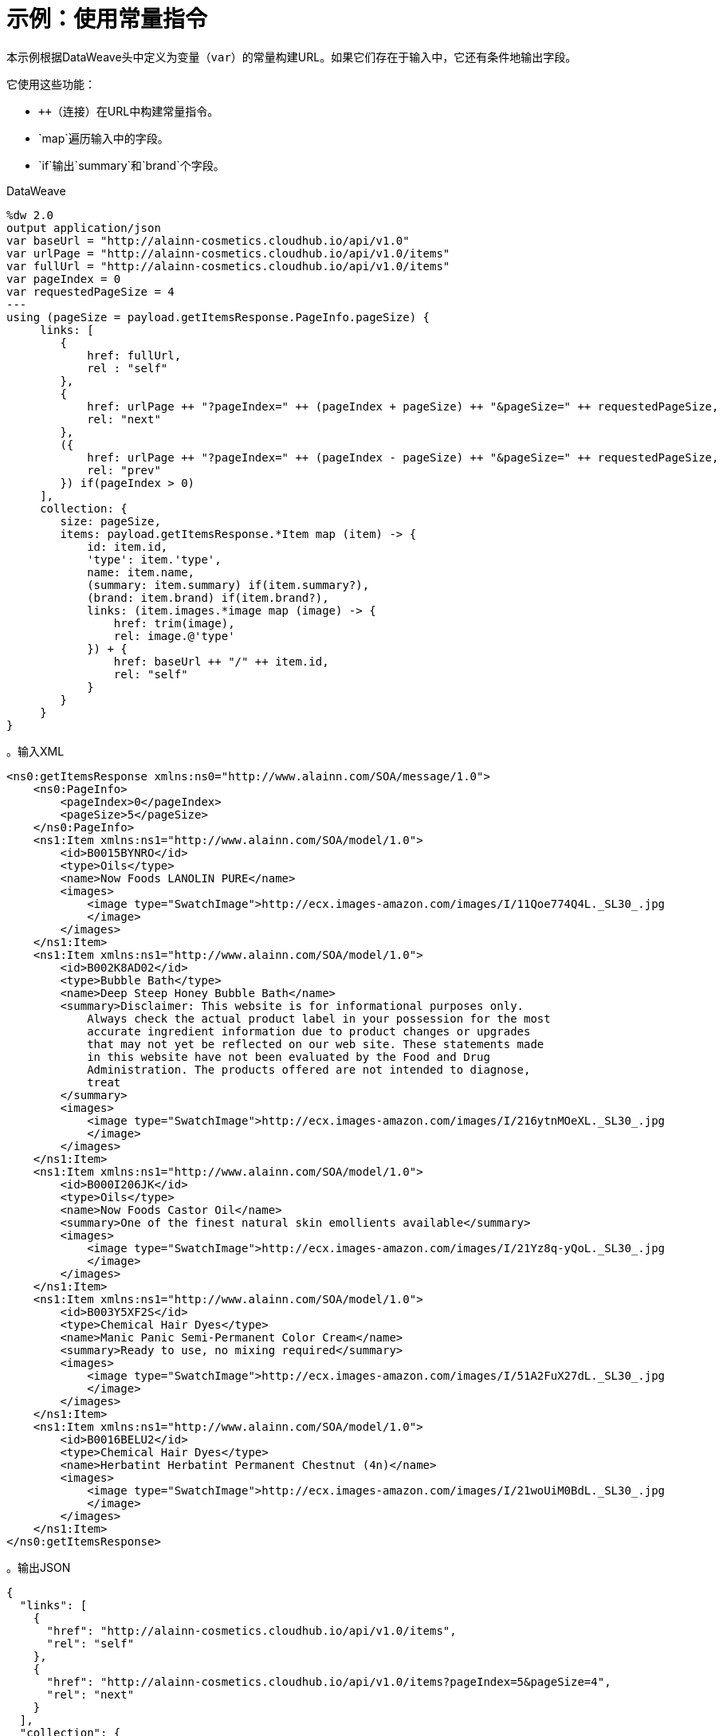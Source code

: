 = 示例：使用常量指令
:keywords: studio, anypoint, transform, transformer, format, aggregate, rename, xml, json, metadata, dataweave, data weave, datamapper, dwl, dfl, dw, output structure, input structure, map, mapping, concatenate,

本示例根据DataWeave头中定义为变量（`var`）的常量构建URL。如果它们存在于输入中，它还有条件地输出字段。

它使用这些功能：

*  `++`（连接）在URL中构建常量指令。
*  `map`遍历输入中的字段。
*  `if`输出`summary`和`brand`个字段。

.DataWeave
[source,DataWeave, linenums]
----
%dw 2.0
output application/json
var baseUrl = "http://alainn-cosmetics.cloudhub.io/api/v1.0"
var urlPage = "http://alainn-cosmetics.cloudhub.io/api/v1.0/items"
var fullUrl = "http://alainn-cosmetics.cloudhub.io/api/v1.0/items"
var pageIndex = 0
var requestedPageSize = 4
---
using (pageSize = payload.getItemsResponse.PageInfo.pageSize) {
     links: [
        {
            href: fullUrl,
            rel : "self"
        },
        {
            href: urlPage ++ "?pageIndex=" ++ (pageIndex + pageSize) ++ "&pageSize=" ++ requestedPageSize,
            rel: "next"
        },
        ({
            href: urlPage ++ "?pageIndex=" ++ (pageIndex - pageSize) ++ "&pageSize=" ++ requestedPageSize,
            rel: "prev"
        }) if(pageIndex > 0)
     ],
     collection: {
        size: pageSize,
        items: payload.getItemsResponse.*Item map (item) -> {
            id: item.id,
            'type': item.'type',
            name: item.name,
            (summary: item.summary) if(item.summary?),
            (brand: item.brand) if(item.brand?),
            links: (item.images.*image map (image) -> {
                href: trim(image),
                rel: image.@'type'
            }) + {
                href: baseUrl ++ "/" ++ item.id,
                rel: "self"
            }
        }
     }
}
----

// TODO：请注意`type`可以在此处作为关键字处理，因此有必要引用它。

。输入XML
[source, xml, linenums]
----
<ns0:getItemsResponse xmlns:ns0="http://www.alainn.com/SOA/message/1.0">
    <ns0:PageInfo>
        <pageIndex>0</pageIndex>
        <pageSize>5</pageSize>
    </ns0:PageInfo>
    <ns1:Item xmlns:ns1="http://www.alainn.com/SOA/model/1.0">
        <id>B0015BYNRO</id>
        <type>Oils</type>
        <name>Now Foods LANOLIN PURE</name>
        <images>
            <image type="SwatchImage">http://ecx.images-amazon.com/images/I/11Qoe774Q4L._SL30_.jpg
            </image>
        </images>
    </ns1:Item>
    <ns1:Item xmlns:ns1="http://www.alainn.com/SOA/model/1.0">
        <id>B002K8AD02</id>
        <type>Bubble Bath</type>
        <name>Deep Steep Honey Bubble Bath</name>
        <summary>Disclaimer: This website is for informational purposes only.
            Always check the actual product label in your possession for the most
            accurate ingredient information due to product changes or upgrades
            that may not yet be reflected on our web site. These statements made
            in this website have not been evaluated by the Food and Drug
            Administration. The products offered are not intended to diagnose,
            treat
        </summary>
        <images>
            <image type="SwatchImage">http://ecx.images-amazon.com/images/I/216ytnMOeXL._SL30_.jpg
            </image>
        </images>
    </ns1:Item>
    <ns1:Item xmlns:ns1="http://www.alainn.com/SOA/model/1.0">
        <id>B000I206JK</id>
        <type>Oils</type>
        <name>Now Foods Castor Oil</name>
        <summary>One of the finest natural skin emollients available</summary>
        <images>
            <image type="SwatchImage">http://ecx.images-amazon.com/images/I/21Yz8q-yQoL._SL30_.jpg
            </image>
        </images>
    </ns1:Item>
    <ns1:Item xmlns:ns1="http://www.alainn.com/SOA/model/1.0">
        <id>B003Y5XF2S</id>
        <type>Chemical Hair Dyes</type>
        <name>Manic Panic Semi-Permanent Color Cream</name>
        <summary>Ready to use, no mixing required</summary>
        <images>
            <image type="SwatchImage">http://ecx.images-amazon.com/images/I/51A2FuX27dL._SL30_.jpg
            </image>
        </images>
    </ns1:Item>
    <ns1:Item xmlns:ns1="http://www.alainn.com/SOA/model/1.0">
        <id>B0016BELU2</id>
        <type>Chemical Hair Dyes</type>
        <name>Herbatint Herbatint Permanent Chestnut (4n)</name>
        <images>
            <image type="SwatchImage">http://ecx.images-amazon.com/images/I/21woUiM0BdL._SL30_.jpg
            </image>
        </images>
    </ns1:Item>
</ns0:getItemsResponse>
----

。输出JSON
[source, json, linenums]
----
{
  "links": [
    {
      "href": "http://alainn-cosmetics.cloudhub.io/api/v1.0/items",
      "rel": "self"
    },
    {
      "href": "http://alainn-cosmetics.cloudhub.io/api/v1.0/items?pageIndex=5&pageSize=4",
      "rel": "next"
    }
  ],
  "collection": {
    "size": "5",
    "items": [
      {
        "id": "B0015BYNRO",
        "type": "Oils",
        "name": "Now Foods LANOLIN PURE",
        "links": [
          {
            "href": "http://ecx.images-amazon.com/images/I/11Qoe774Q4L._SL30_.jpg",
            "rel": "SwatchImage"
          },
          {
            "href": "http://alainn-cosmetics.cloudhub.io/api/v1.0/B0015BYNRO",
            "rel": "self"
          }
        ]
      },
      {
        "id": "B002K8AD02",
        "type": "Bubble Bath",
        "name": "Deep Steep Honey Bubble Bath",
        "summary": "Disclaimer: This website is for informational purposes only.\n            Always check the actual product label in your possession for the most\n            accurate ingredient information due to product changes or upgrades\n            that may not yet be reflected on our web site. These statements made\n            in this website have not been evaluated by the Food and Drug\n            Administration. The products offered are not intended to diagnose,\n            treat\n        ",
        "links": [
          {
            "href": "http://ecx.images-amazon.com/images/I/216ytnMOeXL._SL30_.jpg",
            "rel": "SwatchImage"
          },
          {
            "href": "http://alainn-cosmetics.cloudhub.io/api/v1.0/B002K8AD02",
            "rel": "self"
          }
        ]
      },
      {
        "id": "B000I206JK",
        "type": "Oils",
        "name": "Now Foods Castor Oil",
        "summary": "One of the finest natural skin emollients available",
        "links": [
          {
            "href": "http://ecx.images-amazon.com/images/I/21Yz8q-yQoL._SL30_.jpg",
            "rel": "SwatchImage"
          },
          {
            "href": "http://alainn-cosmetics.cloudhub.io/api/v1.0/B000I206JK",
            "rel": "self"
          }
        ]
      },
      {
        "id": "B003Y5XF2S",
        "type": "Chemical Hair Dyes",
        "name": "Manic Panic Semi-Permanent Color Cream",
        "summary": "Ready to use, no mixing required",
        "links": [
          {
            "href": "http://ecx.images-amazon.com/images/I/51A2FuX27dL._SL30_.jpg",
            "rel": "SwatchImage"
          },
          {
            "href": "http://alainn-cosmetics.cloudhub.io/api/v1.0/B003Y5XF2S",
            "rel": "self"
          }
        ]
      },
      {
        "id": "B0016BELU2",
        "type": "Chemical Hair Dyes",
        "name": "Herbatint Herbatint Permanent Chestnut (4n)",
        "links": [
          {
            "href": "http://ecx.images-amazon.com/images/I/21woUiM0BdL._SL30_.jpg",
            "rel": "SwatchImage"
          },
          {
            "href": "http://alainn-cosmetics.cloudhub.io/api/v1.0/B0016BELU2",
            "rel": "self"
          }
        ]
      }
    ]
  }
}
----

== 相关示例



*  link:dataweave-cookbook-define-a-custom-addition-function[定义自定义添加功能]

*  link:dataweave-cookbook-conditional-list-reduction-via-function[通过函数有条件地减少列表]




== 另请参阅


// * link:dw-functions-core[DataWeave核心功能]

*  link:dataweave-selectors[DataWeave选择器]

*  link:dataweave-cookbook[DataWeave食谱]
